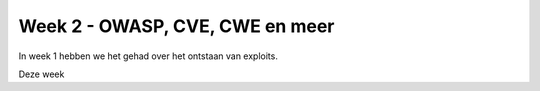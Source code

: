#####################################
Week 2 - OWASP, CVE, CWE en meer
#####################################

In week 1 hebben we het gehad over het ontstaan van exploits.

.. include :: weekdoelen.rst

Deze week 

.. include :: OWASP/owasp.rst

